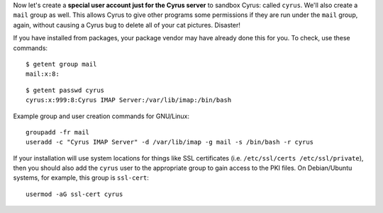 Now let's create a **special user account just for the Cyrus server**
to sandbox Cyrus: called ``cyrus``. We'll also create a ``mail`` group
as well. This allows Cyrus to give other programs some permissions if
they are run under the ``mail`` group, again, without causing a Cyrus
bug to delete all of your cat pictures. Disaster!

If you have installed from packages, your package vendor may have
already done this for you.  To check, use these commands::

    $ getent group mail
    mail:x:8:

::

    $ getent passwd cyrus
    cyrus:x:999:8:Cyrus IMAP Server:/var/lib/imap:/bin/bash

Example group and user creation commands for GNU/Linux::

    groupadd -fr mail
    useradd -c "Cyrus IMAP Server" -d /var/lib/imap -g mail -s /bin/bash -r cyrus

If your installation will use system locations for things like SSL
certificates (i.e. ``/etc/ssl/certs /etc/ssl/private``), then you should
also add the ``cyrus`` user to the appropriate group to gain access to
the PKI files.  On Debian/Ubuntu systems, for example, this group is
``ssl-cert``::

    usermod -aG ssl-cert cyrus
